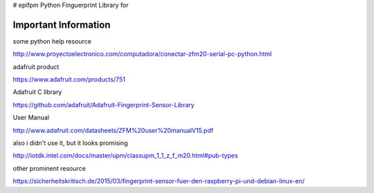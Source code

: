 # epifpm
Python Finguerprint Library for 



Important Information
=====================

some python help resource

http://www.proyectoelectronico.com/computadora/conectar-zfm20-serial-pc-python.html

adafruit product

https://www.adafruit.com/products/751

Adafruit C library

https://github.com/adafruit/Adafruit-Fingerprint-Sensor-Library

User Manual

http://www.adafruit.com/datasheets/ZFM%20user%20manualV15.pdf

also i didn't use it, but it looks promising

http://iotdk.intel.com/docs/master/upm/classupm_1_1_z_f_m20.html#pub-types

other prominent resource

https://sicherheitskritisch.de/2015/03/fingerprint-sensor-fuer-den-raspberry-pi-und-debian-linux-en/
